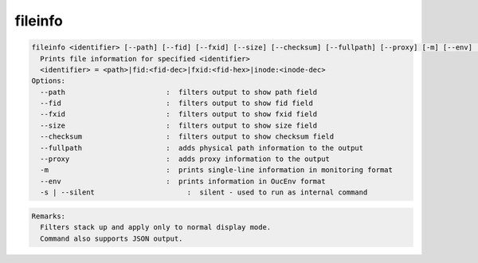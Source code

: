 fileinfo
--------

.. code-block:: text

  fileinfo <identifier> [--path] [--fid] [--fxid] [--size] [--checksum] [--fullpath] [--proxy] [-m] [--env] [-s|--silent]
    Prints file information for specified <identifier>
    <identifier> = <path>|fid:<fid-dec>|fxid:<fid-hex>|inode:<inode-dec>
  Options:
    --path                        :  filters output to show path field
    --fid                         :  filters output to show fid field
    --fxid                        :  filters output to show fxid field
    --size                        :  filters output to show size field
    --checksum                    :  filters output to show checksum field
    --fullpath                    :  adds physical path information to the output
    --proxy                       :  adds proxy information to the output
    -m                            :  prints single-line information in monitoring format
    --env                         :  prints information in OucEnv format
    -s | --silent                      :  silent - used to run as internal command
.. code-block:: text

  Remarks:
    Filters stack up and apply only to normal display mode.
    Command also supports JSON output.
